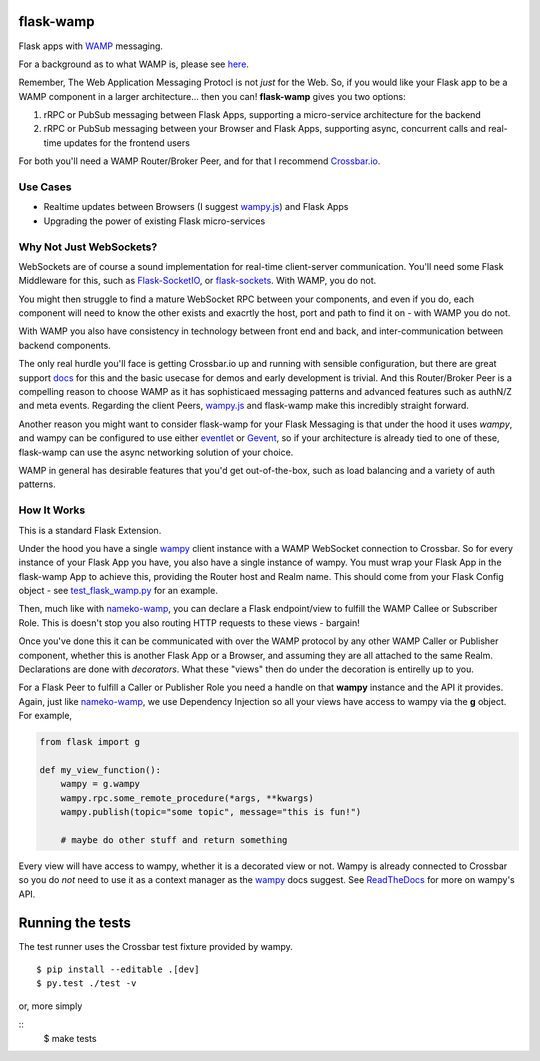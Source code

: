 .. -*- mode: rst -*-

|Travis|_ |Python27|_ |Python34|_ |Python35|_ |Python36|_ 

.. |Travis| image:: https://travis-ci.org/noisyboiler/flask-wamp.svg?branch=master
.. _Travis: https://travis-ci.org/noisyboiler/wampy

.. |Python27| image:: https://img.shields.io/badge/python-2.7-blue.svg
.. _Python27: https://pypi.python.org/pypi/wampy/

.. |Python34| image:: https://img.shields.io/badge/python-3.4-blue.svg
.. _Python34: https://pypi.python.org/pypi/wampy/

.. |Python35| image:: https://img.shields.io/badge/python-3.5-blue.svg
.. _Python35: https://pypi.python.org/pypi/wampy/

.. |Python36| image:: https://img.shields.io/badge/python-3.6-blue.svg
.. _Python36: https://pypi.python.org/pypi/wampy/


flask-wamp
~~~~~~~~~~

Flask apps with `WAMP`_ messaging.

For a background as to what WAMP is, please see `here`_.

Remember, The Web Application Messaging Protocl is not *just* for the Web. So, if you would like your Flask app to be a WAMP component in a larger architecture... then you can! **flask-wamp** gives you two options:

1. rRPC or PubSub messaging between Flask Apps, supporting a micro-service architecture for the backend
2. rRPC or PubSub messaging between your Browser and Flask Apps, supporting async, concurrent calls and real-time updates for the frontend users

For both you'll need a WAMP Router/Broker Peer, and for that I recommend `Crossbar.io`_.

Use Cases
---------

- Realtime updates between Browsers (I suggest `wampy.js`_) and Flask Apps
- Upgrading the power of existing Flask micro-services

Why Not Just WebSockets?
------------------------

WebSockets are of course a sound implementation for real-time client-server communication. You'll need some Flask Middleware for this, such as `Flask-SocketIO`_, or `flask-sockets`_. With WAMP, you do not.

You might then struggle to find a mature WebSocket RPC between your components, and even if you do, each component will need to know the other exists and exacrtly the host, port and path to find it on - with WAMP you do not.

With WAMP you also have consistency in technology between front end and back, and inter-communication between backend components.

The only real hurdle you'll face is getting Crossbar.io up and running with sensible configuration, but there are great support `docs`_ for this and the basic usecase for demos and early development is trivial. And this Router/Broker Peer is a compelling reason to choose WAMP as it has sophisticaed messaging patterns and advanced features such as authN/Z and meta events. Regarding the client Peers, `wampy.js`_ and flask-wamp make this incredibly straight forward.

Another reason you might want to consider flask-wamp for your Flask Messaging is that under the hood it uses *wampy*, and wampy can be configured to use either `eventlet`_ or `Gevent`_, so if your architecture is already tied to one of these, flask-wamp can use the async networking solution of your choice.

WAMP in general has desirable features that you'd get out-of-the-box, such as load balancing and a variety of auth patterns.

How It Works
------------

This is a standard Flask Extension.

Under the hood you have a single `wampy`_ client instance with a WAMP WebSocket connection to Crossbar. So for every instance of your Flask App you have, you also have a single instance of wampy. You must wrap your Flask App in the flask-wamp App to achieve this, providing the Router host and Realm name. This should come from your Flask Config object - see `test_flask_wamp.py`_ for an example.

Then, much like with `nameko-wamp`_, you can declare a Flask endpoint/view to fulfill the WAMP Callee or Subscriber Role. This is doesn't stop you also routing HTTP requests to these views - bargain!

Once you've done this it can be communicated with over the WAMP protocol by any other WAMP Caller or Publisher component, whether this is another Flask App or a Browser, and assuming they are all attached to the same Realm. Declarations are done with *decorators*. What these "views" then do under the decoration is entirelly up to you.

For a Flask Peer to fulfill a Caller or Publisher Role you need a handle on that **wampy** instance and the API it provides. Again, just like `nameko-wamp`_, we use Dependency Injection so all your views have access to wampy via the **g** object. For example,

.. code-block:: python

        from flask import g

        def my_view_function():
            wampy = g.wampy
            wampy.rpc.some_remote_procedure(*args, **kwargs)
            wampy.publish(topic="some topic", message="this is fun!")

            # maybe do other stuff and return something

Every view will have access to wampy, whether it is a decorated view or not. Wampy is already connected to Crossbar so you do *not* need to use it as a context manager as the `wampy`_ docs suggest. See `ReadTheDocs`_ for more on wampy's API.

Running the tests
~~~~~~~~~~~~~~~~~

The test runner uses the Crossbar test fixture provided by wampy.

::

    $ pip install --editable .[dev]
    $ py.test ./test -v


or, more simply

::
	$ make tests


.. _Crossbar.io: http://crossbar.io/docs/Quick-Start/
.. _docs: https://crossbar.io/docs/
.. _nameko-wamp: https://github.com/noisyboiler/nameko-wamp
.. _Flask-SocketIO: https://github.com/miguelgrinberg/Flask-SocketIO/
.. _flask-sockets: https://github.com/heroku-python/flask-sockets
.. _wampy.js: https://github.com/KSDaemon/wampy.js/
.. _WAMP Protocol: http://wamp-proto.org/
.. _WAMP: http://wamp-proto.org/
.. _here: https://medium.com/@noisyboiler/the-web-application-messaging-protocol-d8efe95aeb67
.. _ReadTheDocs: http://wampy.readthedocs.io/en/latest/
.. _Gevent: http://www.gevent.org/
.. _eventlet: http://eventlet.net/
.. _wampy: https://github.com/noisyboiler/wampy
.. _test_flask_wamp.py: https://github.com/noisyboiler/flask-wamp/blob/master/tests/test_flask_wamp.py
